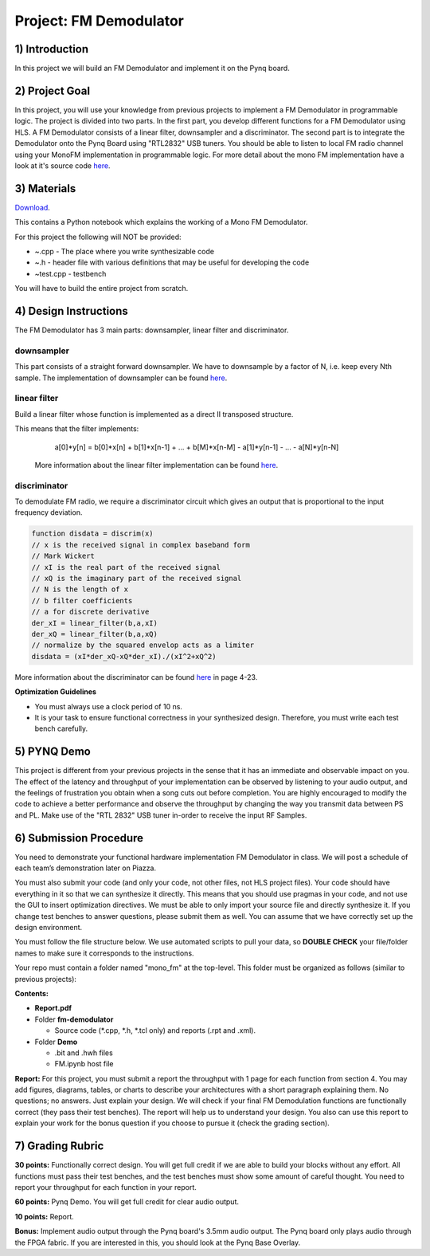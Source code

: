 .. OFDM_Receiver documentation master file, created by
   sphinx-quickstart on Sat Mar 23 13:02:50 2019.
   You can adapt this file completely to your liking, but it should at least
   contain the root `toctree` directive.

Project: FM Demodulator
=========================

1) Introduction
---------------
In this project we will build an FM Demodulator and implement it on the Pynq board.

2) Project Goal
---------------

In this project, you will use your knowledge from previous projects to implement a FM Demodulator in programmable logic. The project is divided into two parts. In the first part, you develop different functions for a FM Demodulator using HLS. A FM Demodulator consists of a linear filter, downsampler and a discriminator. The second part is to integrate the Demodulator onto the Pynq Board using "RTL2832" USB tuners. You should be able to listen to local FM radio channel using your MonoFM implementation in programmable logic. For more detail about the mono FM implementation have a look at it's source code `here <https://github.com/mwickert/scikit-dsp-comm/blob/master/sk_dsp_comm/rtlsdr_helper.py>`_.

3) Materials
------------

`Download <https://bitbucket.org/akhodamoradiUCSD/237c_draft/downloads/fm.zip>`_.

This contains a Python notebook which explains the working of a Mono FM Demodulator.

For this project the following will NOT be provided:

* ~.cpp - The place where you write synthesizable code
* ~.h - header file with various definitions that may be useful for developing the code 
* ~test.cpp - testbench

You will have to build the entire project from scratch.

4) Design Instructions
----------------------
The FM Demodulator has 3 main parts: downsampler, linear filter and discriminator.

**downsampler**
###############
This part consists of a straight forward downsampler. We have to downsample by a factor of N, i.e. keep every Nth sample. The implementation of downsampler can be found `here <https://github.com/mwickert/scikit-dsp-comm/blob/master/sk_dsp_comm/sigsys.py#L2673>`_.

**linear filter**
#################
Build a linear filter whose function is implemented as a direct II transposed structure.

This means that the filter implements:
   a[0]*y[n] = b[0]*x[n] + b[1]*x[n-1] + ... + b[M]*x[n-M] - a[1]*y[n-1] - ... - a[N]*y[n-N]
   
 More information about the linear filter implementation can be found `here <https://github.com/scipy/scipy/blob/v1.5.4/scipy/signal/signaltools.py#L1719-L1909>`_.

**discriminator**
#################
To demodulate FM radio, we require a discriminator circuit which gives an output that is proportional to the input frequency deviation. 


.. code-block :: python3

   function disdata = discrim(x)
   // x is the received signal in complex baseband form
   // Mark Wickert
   // xI is the real part of the received signal
   // xQ is the imaginary part of the received signal
   // N is the length of x
   // b filter coefficients
   // a for discrete derivative
   der_xI = linear_filter(b,a,xI)
   der_xQ = linear_filter(b,a,xQ)
   // normalize by the squared envelop acts as a limiter
   disdata = (xI*der_xQ-xQ*der_xI)./(xI^2+xQ^2)
   
More information about the discriminator can be found `here <http://www.eas.uccs.edu/~mwickert/ece5625/lecture_notes/N5625_4.pdf#page=23>`_ in page 4-23.

**Optimization Guidelines**

* You must always use a clock period of 10 ns.

* It is your task to ensure functional correctness in your synthesized design. Therefore, you must write each test bench carefully.

5) PYNQ Demo
------------

This project is different from your previous projects in the sense that it has an immediate and observable impact on you. The effect of the latency and throughput of your implementation can be observed by listening to your audio output, and the feelings of frustration you obtain when a song cuts out before completion. You are highly encouraged to modify the code to achieve a better performance and observe the throughput by changing the way you transmit data between PS and PL. Make use of the "RTL 2832" USB tuner in-order to receive the input RF Samples.

6) Submission Procedure
-----------------------

You need to demonstrate your functional hardware implementation FM Demodulator in class. We will post a schedule of each team’s demonstration later on Piazza.

You must also submit your code (and only your code, not other files, not HLS project files). Your code should have everything in it so that we can synthesize it directly. This means that you should use pragmas in your code, and not use the GUI to insert optimization directives. We must be able to only import your source file and directly synthesize it. If you change test benches to answer questions, please submit them as well. You can assume that we have correctly set up the design environment. 

You must follow the file structure below. We use automated scripts to pull your data, so **DOUBLE CHECK** your file/folder names to make sure it corresponds to the instructions.

Your repo must contain a folder named "mono_fm" at the top-level. This folder must be organized as follows (similar to previous projects):

**Contents:**

* **Report.pdf**

* Folder **fm-demodulator**

  - Source code (*.cpp, *.h, *.tcl only) and reports (.rpt and .xml).
  
* Folder **Demo**

  - .bit and .hwh files
  - FM.ipynb host file

**Report:** For this project, you must submit a report the throughput with 1 page for each function from section 4. You may add figures, diagrams, tables, or charts to describe your architectures with a short paragraph explaining them. No questions; no answers. Just explain your design. We will check if your final FM Demodulation functions are functionally correct (they pass their test benches). The report will help us to understand your design. You also can use this report to explain your work for the bonus question if you choose to pursue it (check the grading section).

7) Grading Rubric
-----------------

**30 points:** Functionally correct design. You will get full credit if we are able to build your blocks without any effort. All functions must pass their test benches, and the test benches must show some amount of careful thought. You need to report your throughput for each function in your report.

**60 points:** Pynq Demo. You will get full credit for clear audio output.

**10 points:** Report.

**Bonus:** Implement audio output through the Pynq board's 3.5mm audio output. The Pynq board only plays audio through the FPGA fabric. If you are interested in this, you should look at the Pynq Base Overlay.
